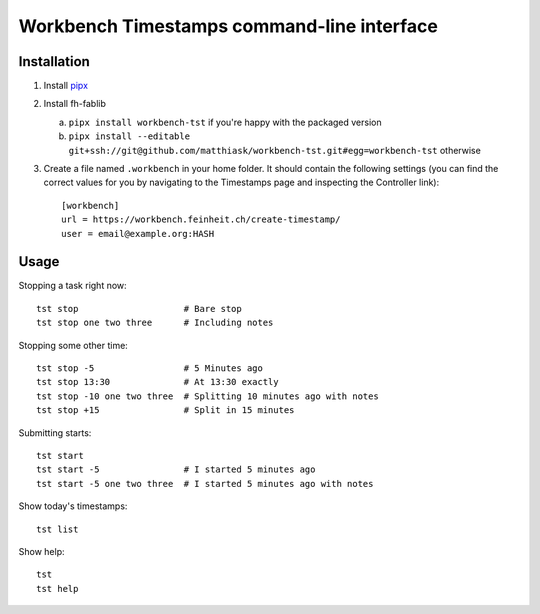 ===========================================
Workbench Timestamps command-line interface
===========================================

Installation
============

1. Install `pipx <https://pipxproject.github.io/pipx/>`__
2. Install fh-fablib

   a. ``pipx install workbench-tst`` if you're happy with the packaged version
   b. ``pipx install --editable git+ssh://git@github.com/matthiask/workbench-tst.git#egg=workbench-tst`` otherwise

3. Create a file named ``.workbench`` in your home folder. It should
   contain the following settings (you can find the correct values for you
   by navigating to the Timestamps page and inspecting the
   Controller link)::

       [workbench]
       url = https://workbench.feinheit.ch/create-timestamp/
       user = email@example.org:HASH


Usage
=====

Stopping a task right now::

    tst stop                    # Bare stop
    tst stop one two three      # Including notes

Stopping some other time::

    tst stop -5                 # 5 Minutes ago
    tst stop 13:30              # At 13:30 exactly
    tst stop -10 one two three  # Splitting 10 minutes ago with notes
    tst stop +15                # Split in 15 minutes

Submitting starts::

    tst start
    tst start -5                # I started 5 minutes ago
    tst start -5 one two three  # I started 5 minutes ago with notes

Show today's timestamps::

    tst list

Show help::

    tst
    tst help
